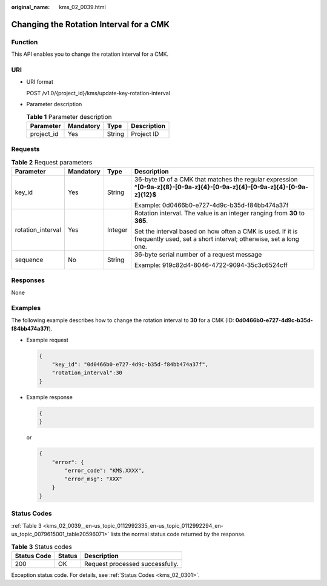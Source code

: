 :original_name: kms_02_0039.html

.. _kms_02_0039:

Changing the Rotation Interval for a CMK
========================================

Function
--------

This API enables you to change the rotation interval for a CMK.

URI
---

-  URI format

   POST /v1.0/{project_id}/kms/update-key-rotation-interval

-  Parameter description

   .. table:: **Table 1** Parameter description

      ========== ========= ====== ===========
      Parameter  Mandatory Type   Description
      ========== ========= ====== ===========
      project_id Yes       String Project ID
      ========== ========= ====== ===========

Requests
--------

.. table:: **Table 2** Request parameters

   +-------------------+-----------------+-----------------+-------------------------------------------------------------------------------------------------------------------------------+
   | Parameter         | Mandatory       | Type            | Description                                                                                                                   |
   +===================+=================+=================+===============================================================================================================================+
   | key_id            | Yes             | String          | 36-byte ID of a CMK that matches the regular expression **^[0-9a-z]{8}-[0-9a-z]{4}-[0-9a-z]{4}-[0-9a-z]{4}-[0-9a-z]{12}$**    |
   |                   |                 |                 |                                                                                                                               |
   |                   |                 |                 | Example: 0d0466b0-e727-4d9c-b35d-f84bb474a37f                                                                                 |
   +-------------------+-----------------+-----------------+-------------------------------------------------------------------------------------------------------------------------------+
   | rotation_interval | Yes             | Integer         | Rotation interval. The value is an integer ranging from **30** to **365**.                                                    |
   |                   |                 |                 |                                                                                                                               |
   |                   |                 |                 | Set the interval based on how often a CMK is used. If it is frequently used, set a short interval; otherwise, set a long one. |
   +-------------------+-----------------+-----------------+-------------------------------------------------------------------------------------------------------------------------------+
   | sequence          | No              | String          | 36-byte serial number of a request message                                                                                    |
   |                   |                 |                 |                                                                                                                               |
   |                   |                 |                 | Example: 919c82d4-8046-4722-9094-35c3c6524cff                                                                                 |
   +-------------------+-----------------+-----------------+-------------------------------------------------------------------------------------------------------------------------------+

Responses
---------

None

Examples
--------

The following example describes how to change the rotation interval to **30** for a CMK (ID: **0d0466b0-e727-4d9c-b35d-f84bb474a37f**).

-  Example request

   .. code-block::

      {
          "key_id": "0d0466b0-e727-4d9c-b35d-f84bb474a37f",
          "rotation_interval":30
      }

-  Example response

   .. code-block::

      {
      }

   or

   .. code-block::

      {
          "error": {
              "error_code": "KMS.XXXX",
              "error_msg": "XXX"
          }
      }

Status Codes
------------

:ref:`Table 3 <kms_02_0039__en-us_topic_0112992335_en-us_topic_0112992294_en-us_topic_0079615001_table20596071>` lists the normal status code returned by the response.

.. _kms_02_0039__en-us_topic_0112992335_en-us_topic_0112992294_en-us_topic_0079615001_table20596071:

.. table:: **Table 3** Status codes

   =========== ====== ===============================
   Status Code Status Description
   =========== ====== ===============================
   200         OK     Request processed successfully.
   =========== ====== ===============================

Exception status code. For details, see :ref:`Status Codes <kms_02_0301>`.
